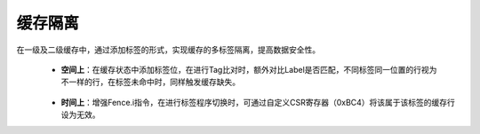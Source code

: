 .. role:: raw-html-m2r(raw)
   :format: html

缓存隔离
============================

在一级及二级缓存中，通过添加标签的形式，实现缓存的多标签隔离，提高数据安全性。

 - **空间上**：在缓存状态中添加标签位，在进行Tag比对时，额外对比Label是否匹配，不同标签同一位置的行视为不一样的行，在标签未命中时，同样触发缓存缺失。
\
 .. code-block:: scala
   :linenos:
   :caption: 自定义Fence.i指令冲刷

   //EnvCallPlugin.scala
      val flushes = new StateMachine{
      val flushSignal = setup.priv.setup.flushSignal
      val currentlabel = setup.priv.setup.label
      val vmaPort = getService[AddressTranslationService].invalidatePort
      val fetchPort = getService[FetchCachePlugin].invalidatePort
      val lsuPort   = getServiceOption[LsuFlusher] match {
        case Some(lsu) => lsu.getFlushPort()
        case None => println("No LSU plugin for the EnvCallPlugin flush ???"); null
      }

      val IDLE, RESCHEDULE, VMA_FETCH_FLUSH, VMA_FETCH_WAIT = new State()
      val LSU_FLUSH, WAIT_LSU, WAIT_L2CACHE_TCM  = (lsuPort != null) generate new State
      setEntry(IDLE)

      fetch.getStage(0).haltIt(!isActive(IDLE))

      val vmaInv, fetchInv, flushData = Reg(Bool())

      IDLE whenIsActive{
        when(isValid) {
          vmaInv := FENCE_VMA
          fetchInv := FENCE_I
          flushData := FLUSH_DATA
          when(isReady) {
            when(FENCE_I || FENCE_VMA) {
                goto(RESCHEDULE)
            }
            when(FLUSH_DATA) {  //进入数据冲刷阶段
              goto(if(lsuPort != null) LSU_FLUSH else IDLE)
            }
          }
        }
      }

      RESCHEDULE whenIsActive{
        when(commit.reschedulingPort(onCommit = true).valid){
          goto(VMA_FETCH_FLUSH)
        }
      }

      VMA_FETCH_FLUSH whenIsActive {
        when(flushSignal(5)) {
          when(commit.isRobEmpty) {  //排空流水线
            goto(IDLE)
          }
        }.otherwise {
          vmaPort.cmd.valid setWhen (vmaInv)
          fetchPort.cmd.valid setWhen (fetchInv)
          fetchPort.cmd.payload := flushSignal(0).asUInt
          goto(VMA_FETCH_WAIT)
        }
      }

      VMA_FETCH_WAIT whenIsActive{
        when(fetchPort.rsp.valid) {
          goto(if(lsuPort != null) LSU_FLUSH else IDLE)
        }
        when(vmaPort.rsp.valid){
          goto(IDLE)
        }
      }

      if(lsuPort != null) {
        LSU_FLUSH whenIsActive {
          lsuPort.cmd.valid := True
          lsuPort.cmd.withFree := flushData || flushSignal(3) //冲刷L1 Cache
          goto(WAIT_LSU)
        }

        WAIT_LSU whenIsActive {
          when(lsuPort.rsp.valid) {
            when((!flushSignal(4)) && (!flushSignal(7))) { // 根据CSR冲刷L2 Cache或者DTCM
              goto(IDLE)
            } otherwise {
              when(flushSignal(7) && flushSignal(4)){
                l2CacheFlush := True
                l2CacheFlushLabels := B(currentlabel)
                tcmFlush := True
                goto(WAIT_L2CACHE_TCM)
              }.otherwise{
                when(flushSignal(4)) {
                  l2CacheFlush := True
                  l2CacheFlushLabels := B(currentlabel)
                  goto(WAIT_L2CACHE_TCM)
                }
                when(flushSignal(7)) {
                  tcmFlush := True
                  goto(WAIT_L2CACHE_TCM)
                }
              }
            }
          }
        }

        WAIT_L2CACHE_TCM whenIsActive {  //等待DTCM或L2 Cache冲刷完成
          when(flushSignal(7) && flushSignal(4)){
            when(l2CacheFlushReady && tcmFlushReady){
              goto(IDLE)
            }
          }.elsewhen(flushSignal(7)){
            when(tcmFlushReady){
              goto(IDLE)
            }
          }.otherwise{
            when(l2CacheFlushReady) {
              goto(IDLE)
            }
          }
         }
      }

      build()
    }


 - **时间上**：增强Fence.i指令，在进行标签程序切换时，可通过自定义CSR寄存器（0xBC4）将该属于该标签的缓存行设为无效。

 .. image:: /asset/image/cacheIso.png
         :width: 500 px
         :align: center





